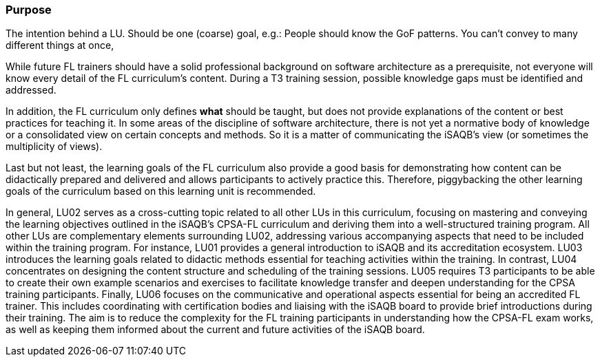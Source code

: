 // tag::EN[]
[discrete]
=== Purpose
// end::EN[]

// tag::REMARK[]
[sidebar]
The intention behind a LU. Should be one (coarse) goal, e.g.: People should know the GoF patterns.
You can’t convey to many different things at once, 
// end::REMARK[]

// tag::EN[]
While future FL trainers should have a solid professional background on software architecture as a prerequisite, not everyone will know every detail of the FL curriculum's content.
During a T3 training session, possible knowledge gaps must be identified and addressed.

In addition, the FL curriculum only defines *what* should be taught, but does not provide explanations of the content or best practices for teaching it. 
In some areas of the discipline of software architecture, there is not yet a normative body of knowledge or a consolidated view on certain concepts and methods. 
So it is a matter of communicating the iSAQB's view (or sometimes the multiplicity of views).

Last but not least, the learning goals of the FL curriculum also provide a good basis for demonstrating how content can be didactically prepared and delivered and allows participants to actively practice this.
Therefore, piggybacking the other learning goals of the curriculum based on this learning unit is recommended.

In general, LU02 serves as a cross-cutting topic related to all other LUs in this curriculum, focusing on mastering and conveying the learning objectives outlined in the iSAQB's CPSA-FL curriculum and deriving them into a well-structured training program.
All other LUs are complementary elements surrounding LU02, addressing various accompanying aspects that need to be included within the training program. For instance, LU01 provides a general introduction to iSAQB and its accreditation ecosystem. LU03 introduces the learning goals related to didactic methods essential for teaching activities within the training.
In contrast, LU04 concentrates on designing the content structure and scheduling of the training sessions. LU05 requires T3 participants to be able to create their own example scenarios and exercises to facilitate knowledge transfer and deepen understanding for the CPSA training participants.
Finally, LU06 focuses on the communicative and operational aspects essential for being an accredited FL trainer. This includes coordinating with certification bodies and liaising with the iSAQB board to provide brief introductions during their training. The aim is to reduce the complexity for the FL training participants in understanding how the CPSA-FL exam works, as well as keeping them informed about the current and future activities of the iSAQB board.

// end::EN[]
